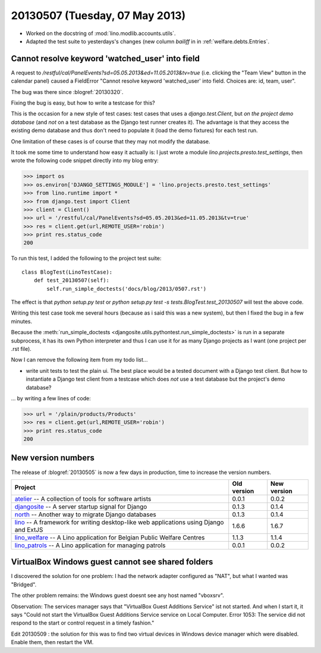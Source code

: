 ===============================
20130507 (Tuesday, 07 May 2013)
===============================


- Worked on the docstring of :mod:`lino.modlib.accounts.utils`.

- Adapted the test suite to yesterdays's changes (new column `bailiff` 
  in in :ref:`welfare.debts.Entries`.
  
  
Cannot resolve keyword 'watched_user' into field  
------------------------------------------------

A request to 
`/restful/cal/PanelEvents?sd=05.05.2013&ed=11.05.2013&tv=true`
(i.e. clicking the "Team View" button in the calendar panel)
caused a FieldError 
"Cannot resolve keyword 'watched_user' into field. 
Choices are: id, team, user".

The bug was there since :blogref:`20130320`.

Fixing the bug is easy, but how to write a testcase for this?

This is the occasion for a new style of test cases: 
test cases that uses a `django.test.Client`, 
but *on the project demo database* 
(and *not* on a test database as the Django test runner creates it).
The advantage is that they access the existing demo database
and thus don't need to populate it (load the demo fixtures) 
for each test run.

One limitation of these cases is of course that they may 
not modify the database.


It took me some time to understand how easy it actually is: 
I just wrote a module `lino.projects.presto.test_settings`, 
then wrote the following code snippet directly into my blog entry:

>>> import os
>>> os.environ['DJANGO_SETTINGS_MODULE'] = 'lino.projects.presto.test_settings'
>>> from lino.runtime import *
>>> from django.test import Client
>>> client = Client()
>>> url = '/restful/cal/PanelEvents?sd=05.05.2013&ed=11.05.2013&tv=true'
>>> res = client.get(url,REMOTE_USER='robin')
>>> print res.status_code
200

To run this test, I added the following to the 
project test suite::

    class BlogTest(LinoTestCase):
        def test_20130507(self): 
            self.run_simple_doctests('docs/blog/2013/0507.rst')

The effect is that 
`python setup.py test`
or 
`python setup.py test -s tests.BlogTest.test_20130507`
will test the above code.

Writing this test case took me several hours 
(because as i said this was a new system),
but then I fixed the bug in a few minutes.

Because the :meth:`run_simple_doctests 
<djangosite.utils.pythontest.run_simple_doctests>`  
is run in a separate subprocess, it has its own 
Python interpreter and thus I can use it for as many Django projects 
as I want (one project per .rst file).

Now I can remove the following item from my todo list...

- write unit tests to test the plain ui. 
  The best place would be a tested document with a Django test client.
  But how to instantiate a Django test client from a testcase which 
  does *not* use a test database but the project's demo database?
  
... by writing a few lines of code:  

>>> url = '/plain/products/Products'
>>> res = client.get(url,REMOTE_USER='robin')
>>> print res.status_code
200


  
New version numbers
-------------------

The release of :blogref:`20130505` is now a few days in production, 
time to increase the version numbers.

+------------------------------------------+-------------+-------------+
| Project                                  | Old version | New version |
+==========================================+=============+=============+
| `atelier <http://atelier.lino-           | 0.0.1       | 0.0.2       |
| framework.org>`__ -- A collection of     |             |             |
| tools for software artists               |             |             |
+------------------------------------------+-------------+-------------+
| `djangosite <http://site.lino-           | 0.1.3       | 0.1.4       |
| framework.org>`__ -- A server startup    |             |             |
| signal for Django                        |             |             |
+------------------------------------------+-------------+-------------+
| `north <http://north.lino-               | 0.1.3       | 0.1.4       |
| framework.org>`__ -- Another way to      |             |             |
| migrate Django databases                 |             |             |
+------------------------------------------+-------------+-------------+
| `lino <http://www.lino-framework.org>`__ | 1.6.6       | 1.6.7       |
| -- A framework for writing desktop-like  |             |             |
| web applications using Django and ExtJS  |             |             |
+------------------------------------------+-------------+-------------+
| `lino_welfare <http://welfare.lino-      | 1.1.3       | 1.1.4       |
| framework.org>`__ -- A Lino application  |             |             |
| for Belgian Public Welfare Centres       |             |             |
+------------------------------------------+-------------+-------------+
| `lino_patrols <http://patrols.lino-      | 0.0.1       | 0.0.2       |
| framework.org>`__ -- A Lino application  |             |             |
| for managing patrols                     |             |             |
+------------------------------------------+-------------+-------------+


VirtualBox Windows guest cannot see shared folders
--------------------------------------------------

I discovered the solution for one problem: 
I had the network adapter configured as "NAT", but what 
I wanted was "Bridged".

The other problem remains: the Windows guest doesnt see any 
host named "vboxsrv".

Observation: The services manager says that "VirtualBox Guest Additions Service" ist not started.
And when I start it, it says "Could not start the VirtualBox Guest Additions Service service on Local Computer. 
Error 1053: The service did not respond to the start or control request in a timely fashion."

Edit 20130509 : the solution for this was to find two virtual devices 
in Windows device manager which were disabled. Enable them, then 
restart the VM.

